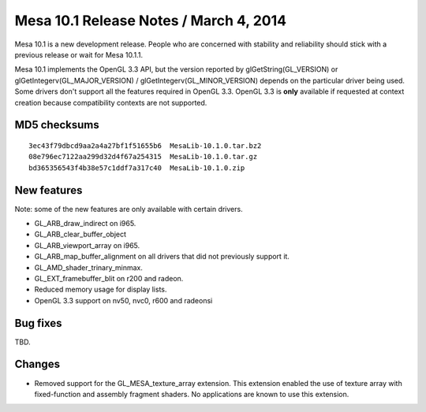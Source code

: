 Mesa 10.1 Release Notes / March 4, 2014
=======================================

Mesa 10.1 is a new development release. People who are concerned with
stability and reliability should stick with a previous release or wait
for Mesa 10.1.1.

Mesa 10.1 implements the OpenGL 3.3 API, but the version reported by
glGetString(GL_VERSION) or glGetIntegerv(GL_MAJOR_VERSION) /
glGetIntegerv(GL_MINOR_VERSION) depends on the particular driver being
used. Some drivers don't support all the features required in OpenGL
3.3. OpenGL 3.3 is **only** available if requested at context creation
because compatibility contexts are not supported.

MD5 checksums
-------------

::

   3ec43f79dbcd9aa2a4a27bf1f51655b6  MesaLib-10.1.0.tar.bz2
   08e796ec7122aa299d32d4f67a254315  MesaLib-10.1.0.tar.gz
   bd365356543f4b38e57c1ddf7a317c40  MesaLib-10.1.0.zip

New features
------------

Note: some of the new features are only available with certain drivers.

-  GL_ARB_draw_indirect on i965.
-  GL_ARB_clear_buffer_object
-  GL_ARB_viewport_array on i965.
-  GL_ARB_map_buffer_alignment on all drivers that did not previously
   support it.
-  GL_AMD_shader_trinary_minmax.
-  GL_EXT_framebuffer_blit on r200 and radeon.
-  Reduced memory usage for display lists.
-  OpenGL 3.3 support on nv50, nvc0, r600 and radeonsi

Bug fixes
---------

TBD.

Changes
-------

-  Removed support for the GL_MESA_texture_array extension. This
   extension enabled the use of texture array with fixed-function and
   assembly fragment shaders. No applications are known to use this
   extension.
